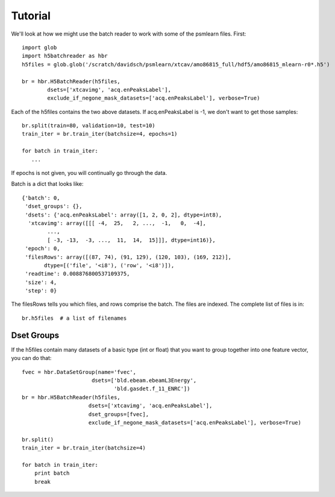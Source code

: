
.. _tutorial:

Tutorial
===========

We'll look at how we might use the batch reader to work with
some of the psmlearn files. First::

   import glob
   import h5batchreader as hbr
   h5files = glob.glob('/scratch/davidsch/psmlearn/xtcav/amo86815_full/hdf5/amo86815_mlearn-r0*.h5')

   br = hbr.H5BatchReader(h5files,
           dsets=['xtcavimg', 'acq.enPeaksLabel'],
           exclude_if_negone_mask_datasets=['acq.enPeaksLabel'], verbose=True)
         

Each of the h5files contains the two above datasets.
If acq.enPeaksLabel is -1, we don't want to get those samples::

  br.split(train=80, validation=10, test=10)
  train_iter = br.train_iter(batchsize=4, epochs=1)

  for batch in train_iter:
     ...
     
If epochs is not given, you will continually go through the data.

Batch is a dict that looks like::

  {'batch': 0,
   'dset_groups': {},
   'dsets': {'acq.enPeaksLabel': array([1, 2, 0, 2], dtype=int8),
    'xtcavimg': array([[[ -4,  25,   2, ...,  -1,   0,  -4],
          ..., 
          [ -3, -13,  -3, ...,  11,  14,  15]]], dtype=int16)},
   'epoch': 0,
   'filesRows': array([(87, 74), (91, 129), (120, 103), (169, 212)], 
         dtype=[('file', '<i8'), ('row', '<i8')]),
   'readtime': 0.008876800537109375,
   'size': 4,
   'step': 0}

The filesRows tells you which files, and rows comprise the batch. The files are indexed.
The complete list of files is in::

  br.h5files  # a list of filenames

Dset Groups
------------

If the h5files contain many datasets of a basic type (int or float) that you want to group
together into one feature vector, you can do that::

  fvec = hbr.DataSetGroup(name='fvec',
                        dsets=['bld.ebeam.ebeamL3Energy',
                               'bld.gasdet.f_11_ENRC'])
  br = hbr.H5BatchReader(h5files,
                       dsets=['xtcavimg', 'acq.enPeaksLabel'],
                       dset_groups=[fvec],      
                       exclude_if_negone_mask_datasets=['acq.enPeaksLabel'], verbose=True)

  br.split()
  train_iter = br.train_iter(batchsize=4)

  for batch in train_iter:
      print batch
      break

   
 
